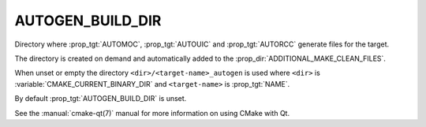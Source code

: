 AUTOGEN_BUILD_DIR
-----------------

Directory where :prop_tgt:`AUTOMOC`, :prop_tgt:`AUTOUIC` and :prop_tgt:`AUTORCC`
generate files for the target.

The directory is created on demand and automatically added to the
:prop_dir:`ADDITIONAL_MAKE_CLEAN_FILES`.

When unset or empty the directory ``<dir>/<target-name>_autogen`` is used where
``<dir>`` is :variable:`CMAKE_CURRENT_BINARY_DIR` and ``<target-name>``
is :prop_tgt:`NAME`.

By default :prop_tgt:`AUTOGEN_BUILD_DIR` is unset.

See the :manual:`cmake-qt(7)` manual for more information on using CMake
with Qt.
